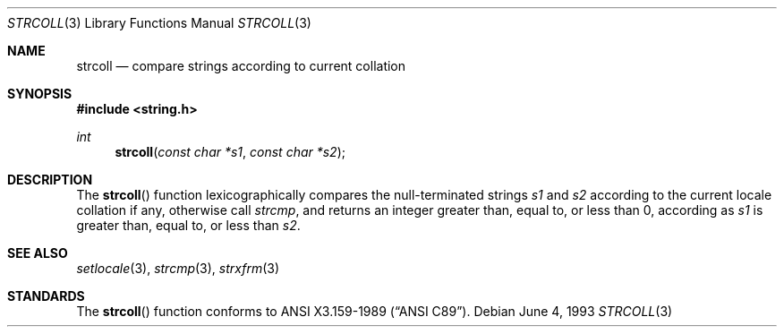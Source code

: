 .\" Copyright (c) 1990, 1991, 1993
.\"	The Regents of the University of California.  All rights reserved.
.\"
.\" This code is derived from software contributed to Berkeley by
.\" Chris Torek and the American National Standards Committee X3,
.\" on Information Processing Systems.
.\"
.\" Redistribution and use in source and binary forms, with or without
.\" modification, are permitted provided that the following conditions
.\" are met:
.\" 1. Redistributions of source code must retain the above copyright
.\"    notice, this list of conditions and the following disclaimer.
.\" 2. Redistributions in binary form must reproduce the above copyright
.\"    notice, this list of conditions and the following disclaimer in the
.\"    documentation and/or other materials provided with the distribution.
.\" 3. All advertising materials mentioning features or use of this software
.\"    must display the following acknowledgement:
.\"	This product includes software developed by the University of
.\"	California, Berkeley and its contributors.
.\" 4. Neither the name of the University nor the names of its contributors
.\"    may be used to endorse or promote products derived from this software
.\"    without specific prior written permission.
.\"
.\" THIS SOFTWARE IS PROVIDED BY THE REGENTS AND CONTRIBUTORS ``AS IS'' AND
.\" ANY EXPRESS OR IMPLIED WARRANTIES, INCLUDING, BUT NOT LIMITED TO, THE
.\" IMPLIED WARRANTIES OF MERCHANTABILITY AND FITNESS FOR A PARTICULAR PURPOSE
.\" ARE DISCLAIMED.  IN NO EVENT SHALL THE REGENTS OR CONTRIBUTORS BE LIABLE
.\" FOR ANY DIRECT, INDIRECT, INCIDENTAL, SPECIAL, EXEMPLARY, OR CONSEQUENTIAL
.\" DAMAGES (INCLUDING, BUT NOT LIMITED TO, PROCUREMENT OF SUBSTITUTE GOODS
.\" OR SERVICES; LOSS OF USE, DATA, OR PROFITS; OR BUSINESS INTERRUPTION)
.\" HOWEVER CAUSED AND ON ANY THEORY OF LIABILITY, WHETHER IN CONTRACT, STRICT
.\" LIABILITY, OR TORT (INCLUDING NEGLIGENCE OR OTHERWISE) ARISING IN ANY WAY
.\" OUT OF THE USE OF THIS SOFTWARE, EVEN IF ADVISED OF THE POSSIBILITY OF
.\" SUCH DAMAGE.
.\"
.\"     @(#)strcoll.3	8.1 (Berkeley) 6/4/93
.\"
.Dd June 4, 1993
.Dt STRCOLL 3
.Os
.Sh NAME
.Nm strcoll
.Nd compare strings according to current collation
.Sh SYNOPSIS
.Fd #include <string.h>
.Ft int
.Fn strcoll "const char *s1" "const char *s2"
.Sh DESCRIPTION
The
.Fn strcoll
function
lexicographically compares the null-terminated strings
.Fa s1
and
.Fa s2
according to the current locale collation if any, otherwise call
.Fa strcmp ,
and returns an integer greater than, equal to, or less than 0,
according as
.Fa s1
is greater than, equal to, or less than
.Fa s2 .
.Sh SEE ALSO
.Xr setlocale 3 ,
.Xr strcmp 3 ,
.Xr strxfrm 3
.Sh STANDARDS
The
.Fn strcoll
function
conforms to
.St -ansiC .
